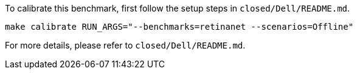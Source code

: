 To calibrate this benchmark, first follow the setup steps in `closed/Dell/README.md`.

```
make calibrate RUN_ARGS="--benchmarks=retinanet --scenarios=Offline"
```

For more details, please refer to `closed/Dell/README.md`.